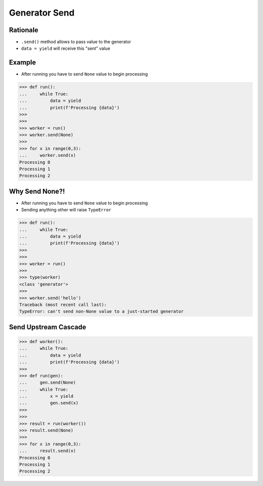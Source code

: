 Generator Send
==============


Rationale
---------
* ``.send()`` method allows to pass value to the generator
* ``data = yield`` will receive this "sent" value


Example
-------
* After running you have to send ``None`` value to begin processing

>>> def run():
...     while True:
...         data = yield
...         print(f'Processing {data}')
>>>
>>>
>>> worker = run()
>>> worker.send(None)
>>>
>>> for x in range(0,3):
...     worker.send(x)
Processing 0
Processing 1
Processing 2


Why Send None?!
---------------
* After running you have to send ``None`` value to begin processing
* Sending anything other will raise ``TypeError``

>>> def run():
...     while True:
...         data = yield
...         print(f'Processing {data}')
>>>
>>>
>>> worker = run()
>>>
>>> type(worker)
<class 'generator'>
>>>
>>> worker.send('hello')
Traceback (most recent call last):
TypeError: can't send non-None value to a just-started generator


Send Upstream Cascade
---------------------
>>> def worker():
...     while True:
...         data = yield
...         print(f'Processing {data}')
>>>
>>> def run(gen):
...     gen.send(None)
...     while True:
...         x = yield
...         gen.send(x)
>>>
>>>
>>> result = run(worker())
>>> result.send(None)
>>>
>>> for x in range(0,3):
...     result.send(x)
Processing 0
Processing 1
Processing 2
